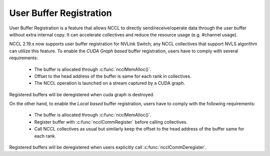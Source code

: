 .. _user_buffer_reg:

************************
User Buffer Registration
************************

User Buffer Registration is a feature that allows NCCL to directly send/receive/operate data through the user buffer without extra internal copy.
It can accelerate collectives and reduce the resource usage (e.g. #channel usage).

NCCL 2.19.x now supports user buffer registration for NVLink Switch; any NCCL collectives that support NVLS algorithm can utilize this feature.
To enable the *CUDA Graph based* buffer registration, users have to comply with several requirements:

 * The buffer is allocated through :c:func:`ncclMemAlloc()`.
 * Offset to the head address of the buffer is same for each rank in collectives.
 * The NCCL operation is launched on a stream captured by a CUDA graph.

Registered buffers will be deregistered when cuda graph is destroyed.

On the other hand, to enable the *Local based* buffer registration, users have to comply with the following requirements:

 * The buffer is allocated through :c:func:`ncclMemAlloc()`.
 * Register buffer with :c:func:`ncclCommRegister` before calling collectives.
 * Call NCCL collectives as usual but similarly keep the offset to the head address of the buffer same for each rank.

Registered buffers will be deregistered when users explicitly call :c:func:`ncclCommDeregister`.